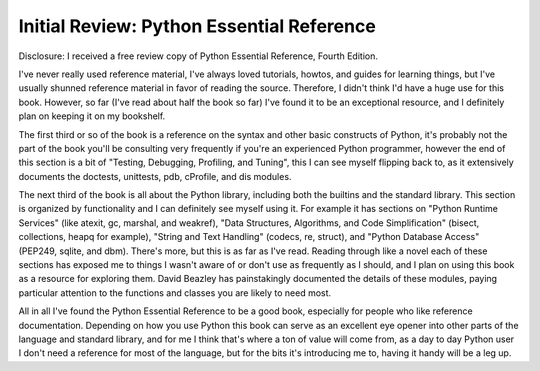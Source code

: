 
Initial Review: Python Essential Reference
==========================================


Disclosure: I received a free review copy of Python Essential Reference, Fourth Edition.

I've never really used reference material, I've always loved tutorials, howtos, and guides for learning things, but I've usually shunned reference material in favor of reading the source.  Therefore, I didn't think I'd have a huge use for this book.  However, so far (I've read about half the book so far) I've found it to be an exceptional resource, and I definitely plan on keeping it on my bookshelf.

The first third or so of the book is a reference on the syntax and other basic constructs of Python, it's probably not the part of the book you'll be consulting very frequently if you're an experienced Python programmer, however the end of this section is a bit of "Testing, Debugging, Profiling, and Tuning", this I can see myself flipping back to, as it extensively documents the doctests, unittests, pdb, cProfile, and dis modules.

The next third of the book is all about the Python library, including both the builtins and the standard library.  This section is organized by functionality and I can definitely see myself using it.  For example it has sections on "Python Runtime Services" (like atexit, gc, marshal, and weakref), "Data Structures, Algorithms, and Code Simplification" (bisect, collections, heapq for example), "String and Text Handling" (codecs, re, struct), and "Python Database Access" (PEP249, sqlite, and dbm).  There's more, but this is as far as I've read.  Reading through like a novel each of these sections has exposed me to things I wasn't aware of or don't use as frequently as I should, and I plan on using this book as a resource for exploring them.  David Beazley has painstakingly documented the details of these modules, paying particular attention to the functions and classes you are likely to need most.

All in all I've found the Python Essential Reference to be a good book, especially for people who like reference documentation.  Depending on how you use Python this book can serve as an excellent eye opener into other parts of the language and standard library, and for me I think that's where a ton of value will come from, as a day to day Python user I don't need a reference for most of the language, but for the bits it's introducing me to, having it handy will be a leg up.
